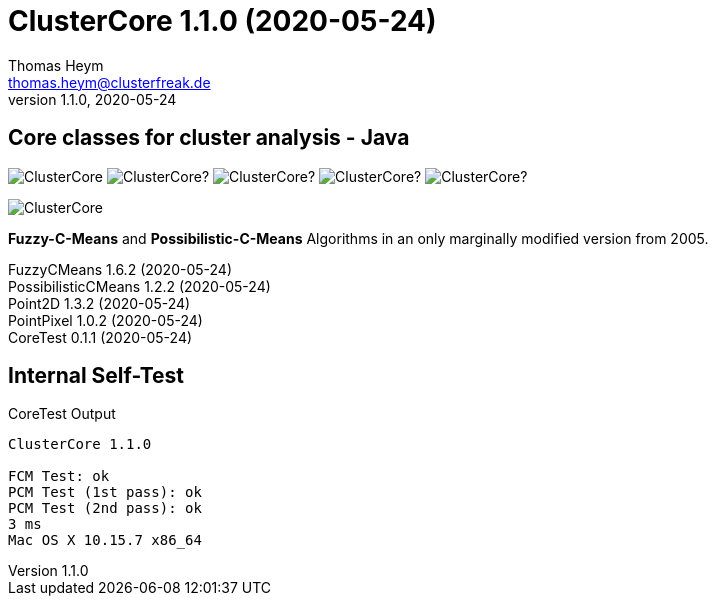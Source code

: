 :encoding: iso-8859-1
:icons: font
= ClusterCore 1.1.0 (2020-05-24)
Thomas Heym <thomas.heym@clusterfreak.de>
1.1.0, 2020-05-24


== Core classes for cluster analysis - Java
image:https://img.shields.io/maven-central/v/de.clusterfreak/ClusterCore.svg?label=Maven%20Central[]
image:https://img.shields.io/github/v/release/clusterfreak/ClusterCore?[]
image:https://img.shields.io/github/repo-size/clusterfreak/ClusterCore?[]
image:https://img.shields.io/github/last-commit/clusterfreak/ClusterCore?[]
image:https://img.shields.io/github/license/clusterfreak/ClusterCore?[]

image::https://files.clusterfreak.com/ClusterCore.png[]

*Fuzzy-C-Means* and *Possibilistic-C-Means* Algorithms in an only marginally modified version from 2005.

FuzzyCMeans 1.6.2 (2020-05-24) +
PossibilisticCMeans 1.2.2 (2020-05-24) +
Point2D 1.3.2 (2020-05-24) +
PointPixel 1.0.2 (2020-05-24) +
CoreTest 0.1.1 (2020-05-24) +

== Internal Self-Test
.CoreTest Output
[source]
----
ClusterCore 1.1.0

FCM Test: ok
PCM Test (1st pass): ok
PCM Test (2nd pass): ok
3 ms
Mac OS X 10.15.7 x86_64
----